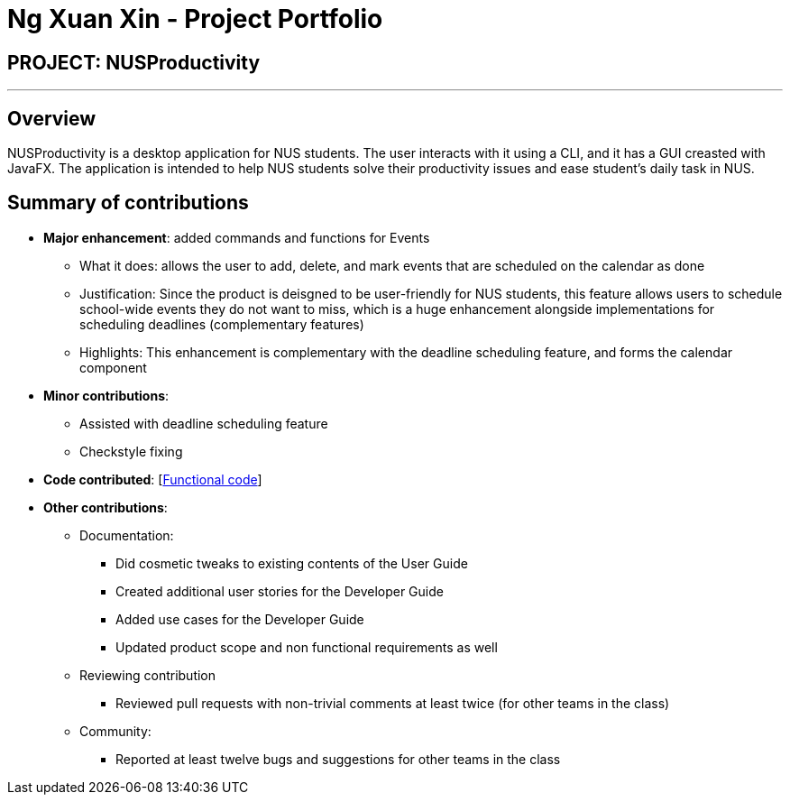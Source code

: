 = Ng Xuan Xin - Project Portfolio
:site-section: AboutUs
:imagesDir: ../images
:stylesDir: ../stylesheets

== PROJECT: NUSProductivity

---

== Overview

NUSProductivity is a desktop application for NUS students. The user interacts with it using a CLI, and it has a GUI creasted with JavaFX. The application is intended to help NUS students solve their productivity issues and ease student’s daily task in NUS.

== Summary of contributions

* *Major enhancement*: added commands and functions for Events
** What it does: allows the user to add, delete, and mark events that are scheduled on the calendar as done
** Justification: Since the product is deisgned to be user-friendly for NUS students, this feature allows users to schedule school-wide events they do not want to miss, which is a huge enhancement alongside implementations for scheduling deadlines (complementary features)
** Highlights: This enhancement is complementary with the deadline scheduling feature, and forms the calendar component

* *Minor contributions*:
** Assisted with deadline scheduling feature
** Checkstyle fixing

* *Code contributed*: [https://nus-cs2103-ay1920s2.github.io/tp-dashboard/#search=xuanxinng&sort=groupTitle&sortWithin=title&since=2020-0214&timeframe=commit&mergegroup=false&groupSelect=groupByRepos&breakdown=false&tabOpen=true&tabType=authorship&tabAuthor=xuanxinng&tabRepo=AY1920S2-CS2103T-W16-4%2Fmain%5Bmaster%5D[Functional code]]

* *Other contributions*:

** Documentation:
*** Did cosmetic tweaks to existing contents of the User Guide
*** Created additional user stories for the Developer Guide
*** Added use cases for the Developer Guide
*** Updated product scope and non functional requirements as well

** Reviewing contribution
*** Reviewed pull requests with non-trivial comments at least twice (for other teams in the class)

** Community:
*** Reported at least twelve bugs and suggestions for other teams in the class


